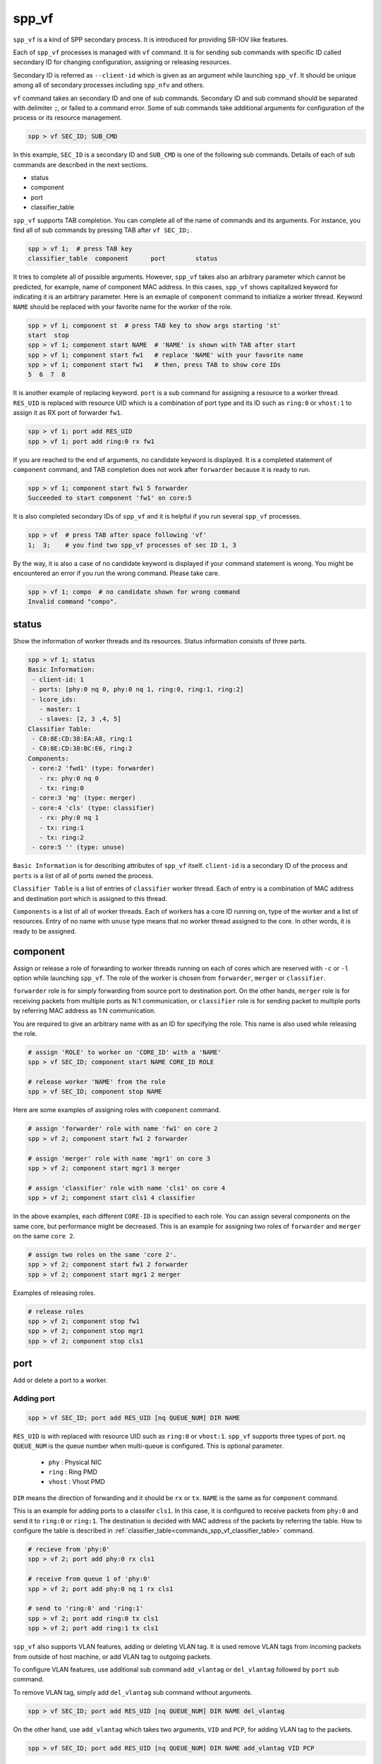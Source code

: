 ..  SPDX-License-Identifier: BSD-3-Clause
    Copyright(c) 2010-2014 Intel Corporation

.. _commands_spp_vf:

spp_vf
======

``spp_vf`` is a kind of SPP secondary process. It is introduced for
providing SR-IOV like features.

Each of ``spp_vf`` processes is managed with ``vf`` command. It is for
sending sub commands with specific ID called secondary ID for changing
configuration, assigning or releasing resources.

Secondary ID is referred as ``--client-id`` which is given as an argument
while launching ``spp_vf``. It should be unique among all of secondary
processes including ``spp_nfv`` and others.

``vf`` command takes an secondary ID and one of sub commands. Secondary ID
and sub command should be separated with delimiter ``;``, or failed to a
command error. Some of sub commands take additional arguments for
configuration of the process or its resource management.

.. code-block:: console

    spp > vf SEC_ID; SUB_CMD

In this example, ``SEC_ID`` is a secondary ID and ``SUB_CMD`` is one of the
following sub commands. Details of each of sub commands are described in the
next sections.

* status
* component
* port
* classifier_table

``spp_vf`` supports TAB completion. You can complete all of the name
of commands and its arguments. For instance, you find all of sub commands
by pressing TAB after ``vf SEC_ID;``.

.. code-block:: console

    spp > vf 1;  # press TAB key
    classifier_table  component      port        status

It tries to complete all of possible arguments. However, ``spp_vf`` takes
also an arbitrary parameter which cannot be predicted, for example, name of
component MAC address. In this cases, ``spp_vf`` shows capitalized keyword
for indicating it is an arbitrary parameter. Here is an exmaple of
``component`` command to initialize a worker thread. Keyword ``NAME`` should
be replaced with your favorite name for the worker of the role.

.. code-block:: console

    spp > vf 1; component st  # press TAB key to show args starting 'st'
    start  stop
    spp > vf 1; component start NAME  # 'NAME' is shown with TAB after start
    spp > vf 1; component start fw1   # replace 'NAME' with your favorite name
    spp > vf 1; component start fw1   # then, press TAB to show core IDs
    5  6  7  8

It is another example of replacing keyword. ``port`` is a sub command for
assigning a resource to a worker thread. ``RES_UID`` is replaced with
resource UID which is a combination of port type and its ID such as
``ring:0`` or ``vhost:1`` to assign it as RX port of forwarder ``fw1``.

.. code-block:: console

    spp > vf 1; port add RES_UID
    spp > vf 1; port add ring:0 rx fw1

If you are reached to the end of arguments, no candidate keyword is displayed.
It is a completed statement of ``component`` command, and TAB
completion does not work after ``forwarder`` because it is ready to run.

.. code-block:: console

    spp > vf 1; component start fw1 5 forwarder
    Succeeded to start component 'fw1' on core:5

It is also completed secondary IDs of ``spp_vf`` and it is helpful if you run
several ``spp_vf`` processes.

.. code-block:: console

    spp > vf  # press TAB after space following 'vf'
    1;  3;    # you find two spp_vf processes of sec ID 1, 3

By the way, it is also a case of no candidate keyword is displayed if your
command statement is wrong. You might be encountered an error if you run the
wrong command. Please take care.

.. code-block:: console

    spp > vf 1; compo  # no candidate shown for wrong command
    Invalid command "compo".


.. _commands_spp_vf_status:

status
------

Show the information of worker threads and its resources. Status information
consists of three parts.

.. code-block:: console

    spp > vf 1; status
    Basic Information:
     - client-id: 1
     - ports: [phy:0 nq 0, phy:0 nq 1, ring:0, ring:1, ring:2]
     - lcore_ids:
       - master: 1
       - slaves: [2, 3 ,4, 5]
    Classifier Table:
     - C0:8E:CD:38:EA:A8, ring:1
     - C0:8E:CD:38:BC:E6, ring:2
    Components:
     - core:2 'fwd1' (type: forwarder)
       - rx: phy:0 nq 0
       - tx: ring:0
     - core:3 'mg' (type: merger)
     - core:4 'cls' (type: classifier)
       - rx: phy:0 nq 1
       - tx: ring:1
       - tx: ring:2
     - core:5 '' (type: unuse)

``Basic Information`` is for describing attributes of ``spp_vf`` itself.
``client-id`` is a secondary ID of the process and ``ports`` is a list of
all of ports owned the process.

``Classifier Table`` is a list of entries of ``classifier`` worker thread.
Each of entry is a combination of MAC address and destination port which is
assigned to this thread.

``Components`` is a list of all of worker threads. Each of workers has a
core ID running on, type of the worker and a list of resources.
Entry of no name with ``unuse`` type means that no worker thread assigned to
the core. In other words, it is ready to be assigned.


.. _commands_spp_vf_component:

component
---------

Assign or release a role of forwarding to worker threads running on each of
cores which are reserved with ``-c`` or ``-l`` option while launching
``spp_vf``. The role of the worker is chosen from ``forwarder``, ``merger`` or
``classifier``.

``forwarder`` role is for simply forwarding from source port to destination port.
On the other hands, ``merger`` role is for receiving packets from multiple ports
as N:1 communication, or ``classifier`` role is for sending packet to
multiple ports by referring MAC address as 1:N communication.

You are required to give an arbitrary name with as an ID for specifying the role.
This name is also used while releasing the role.

.. code-block:: console

    # assign 'ROLE' to worker on 'CORE_ID' with a 'NAME'
    spp > vf SEC_ID; component start NAME CORE_ID ROLE

    # release worker 'NAME' from the role
    spp > vf SEC_ID; component stop NAME

Here are some examples of assigning roles with ``component`` command.

.. code-block:: console

    # assign 'forwarder' role with name 'fw1' on core 2
    spp > vf 2; component start fw1 2 forwarder

    # assign 'merger' role with name 'mgr1' on core 3
    spp > vf 2; component start mgr1 3 merger

    # assign 'classifier' role with name 'cls1' on core 4
    spp > vf 2; component start cls1 4 classifier

In the above examples, each different ``CORE-ID`` is specified to each role.
You can assign several components on the same core, but performance might be
decreased. This is an example for assigning two roles of ``forwarder`` and
``merger`` on the same ``core 2``.

.. code-block:: console

    # assign two roles on the same 'core 2'.
    spp > vf 2; component start fw1 2 forwarder
    spp > vf 2; component start mgr1 2 merger

Examples of releasing roles.

.. code-block:: console

    # release roles
    spp > vf 2; component stop fw1
    spp > vf 2; component stop mgr1
    spp > vf 2; component stop cls1


.. _commands_spp_vf_port:

port
----

Add or delete a port to a worker.

Adding port
~~~~~~~~~~~

.. code-block:: console

    spp > vf SEC_ID; port add RES_UID [nq QUEUE_NUM] DIR NAME

``RES_UID`` is with replaced with resource UID such as ``ring:0`` or
``vhost:1``. ``spp_vf`` supports three types of port.
``nq QUEUE_NUM`` is the queue number when multi-queue is configured.
This is optional parameter.

  * ``phy`` : Physical NIC
  * ``ring`` : Ring PMD
  * ``vhost`` : Vhost PMD

``DIR`` means the direction of forwarding and it should be ``rx`` or ``tx``.
``NAME`` is the same as for ``component`` command.

This is an example for adding ports to a classifer ``cls1``. In this case,
it is configured to receive packets from ``phy:0`` and send it to ``ring:0``
or ``ring:1``. The destination is decided with MAC address of the packets
by referring the table. How to configure the table is described in
:ref:`classifier_table<commands_spp_vf_classifier_table>` command.

.. code-block:: console

    # recieve from 'phy:0'
    spp > vf 2; port add phy:0 rx cls1

    # receive from queue 1 of 'phy:0'
    spp > vf 2; port add phy:0 nq 1 rx cls1

    # send to 'ring:0' and 'ring:1'
    spp > vf 2; port add ring:0 tx cls1
    spp > vf 2; port add ring:1 tx cls1

``spp_vf`` also supports VLAN features, adding or deleting VLAN tag.
It is used remove VLAN tags from incoming packets from outside of host
machine, or add VLAN tag to outgoing packets.

To configure VLAN features, use additional sub command ``add_vlantag``
or ``del_vlantag`` followed by ``port`` sub command.

To remove VLAN tag, simply add ``del_vlantag`` sub command without arguments.

.. code-block:: console

    spp > vf SEC_ID; port add RES_UID [nq QUEUE_NUM] DIR NAME del_vlantag

On the other hand, use ``add_vlantag`` which takes two arguments,
``VID`` and ``PCP``, for adding VLAN tag to the packets.

.. code-block:: console

    spp > vf SEC_ID; port add RES_UID [nq QUEUE_NUM] DIR NAME add_vlantag VID PCP

``VID`` is a VLAN ID and ``PCP`` is a Priority Code Point defined in
`IEEE 802.1p
<https://1.ieee802.org/>`_.
It is used for QoS by defining priority ranged from lowest prioroty
``0`` to the highest ``7``.

Here is an example of use of VLAN features considering a use case of
a forwarder removes VLAN tag from incoming packets and another forwarder
adds VLAN tag before sending packet outside.

.. code-block:: console

    # remove VLAN tag in forwarder 'fw1'
    spp > vf 2; port add phy:0 rx fw1 del_vlantag

    # add VLAN tag with VLAN ID and PCP in forwarder 'fw2'
    spp > vf 2; port add phy:1 tx fw2 add_vlantag 101 3

Adding port may cause component to start packet forwarding. Please see
detail in
:ref:`design spp_vf<spp_design_spp_sec_vf>`.

Until one rx port and one tx port are added, forwarder does not start packet
forwarding. If it is requested to add more than one rx and one tx port, it
replies an error message.
Until at least one rx port and two tx ports are added, classifier does not
start packet forwarding. If it is requested to add more than two rx ports, it
replies an error message.
Until at least two rx ports and one tx port are added, merger does not start
packet forwarding. If it is requested to add more than two tx ports, it replies
an error message.

Deleting port
~~~~~~~~~~~~~

Delete a port which is not used anymore.

.. code-block:: console

    spp > vf SEC_ID; port del RES_UID [nq QUEUE_NUM] DIR NAME

It is same as the adding port, but no need to add additional sub command
for VLAN features.

Here is an example.

.. code-block:: console

    # delete rx port 'ring:0' from 'cls1'
    spp > vf 2; port del ring:0 rx cls1

    # delete rx port queue 1 of 'phy:0' from 'cls1'
    spp > vf 2; port del phy:0 nq 1 rx cls1

    # delete tx port 'vhost:1' from 'mgr1'
    spp > vf 2; port del vhost:1 tx mgr1

.. note::

   Deleting port may cause component to stop packet forwarding.
   Please see detail in :ref:`design spp_vf<spp_design_spp_sec_vf>`.

.. _commands_spp_vf_classifier_table:

classifier_table
----------------

Register an entry of a combination of MAC address and port to
a table of classifier.

.. code-block:: console

    # add entry
    spp > vf SEC_ID; classifier_table add mac MAC_ADDR RES_UID

    # delete entry
    spp > vf SEC_ID; classifier_table del mac MAC_ADDRESS RES_ID

    # add entry with multi-queue support
    spp > vf SEC_ID; classifier_table add mac MAC_ADDR RES_UID [nq QUEUE_NUM]

    # delete entry with multi-queue support
    spp > vf SEC_ID; classifier_table del mac MAC_ADDRESS RES_ID [nq QUEUE_NUM]

This is an example to register MAC address ``52:54:00:01:00:01``
with port ``ring:0``.

.. code-block:: console

    spp > vf 1; classifier_table add mac 52:54:00:01:00:01 ring:0

Classifier supports the ``default`` entry for packets which does not
match any of entries in the table. If you assign ``ring:1`` as default,
simply specify ``default`` instead of MAC address.

.. code-block:: console

    spp > vf 1; classifier_table add mac default ring:1

``classifier_table`` sub command also supports VLAN features as similar
to ``port``.

.. code-block:: console

    # add entry with VLAN features
    spp > vf SEC_ID; classifier_table add vlan VID MAC_ADDR RES_UID

    # delete entry of VLAN
    spp > vf SEC_ID; classifier_table del vlan VID MAC_ADDR RES_UID

Here is an example for adding entries.

.. code-block:: console

    # add entry with VLAN tag
    spp > vf 1; classifier_table add vlan 101 52:54:00:01:00:01 ring:0

    # add entry of default with VLAN tag
    spp > vf 1; classifier_table add vlan 101 default ring:1

Delete an entry. This is an example to delete an entry with VLAN tag 101.

.. code-block:: console

    # delete entry with VLAN tag
    spp > vf 1; classifier_table del vlan 101 52:54:00:01:00:01 ring:0

exit
----

Terminate the spp_vf.

.. code-block:: console

    spp > vf 1; exit
